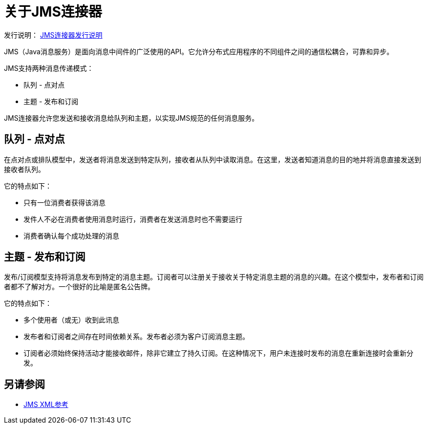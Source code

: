 = 关于JMS连接器

发行说明： link:/release-notes/connector-jms[JMS连接器发行说明]

JMS（Java消息服务）是面向消息中间件的广泛使用的API。它允许分布式应用程序的不同组件之间的通信松耦合，可靠和异步。


JMS支持两种消息传递模式：

* 队列 - 点对点

* 主题 - 发布和订阅

JMS连接器允许您发送和接收消息给队列和主题，以实现JMS规范的任何消息服务。

== 队列 - 点对点

在点对点或排队模型中，发送者将消息发送到特定队列，接收者从队列中读取消息。在这里，发送者知道消息的目的地并将消息直接发送到接收者队列。

它的特点如下：

* 只有一位消费者获得该消息

* 发件人不必在消费者使用消息时运行，消费者在发送消息时也不需要运行

* 消费者确认每个成功处理的消息

== 主题 - 发布和订阅

发布/订阅模型支持将消息发布到特定的消息主题。订阅者可以注册关于接收关于特定消息主题的消息的兴趣。在这个模型中，发布者和订阅者都不了解对方。一个很好的比喻是匿名公告牌。

它的特点如下：

* 多个使用者（或无）收到此讯息

* 发布者和订阅者之间存在时间依赖关系。发布者必须为客户订阅消息主题。

* 订阅者必须始终保持活动才能接收邮件，除非它建立了持久订阅。在这种情况下，用户未连接时发布的消息在重新连接时会重新分发。

== 另请参阅

*  link:/connectors/jms-xml-ref[JMS XML参考]
